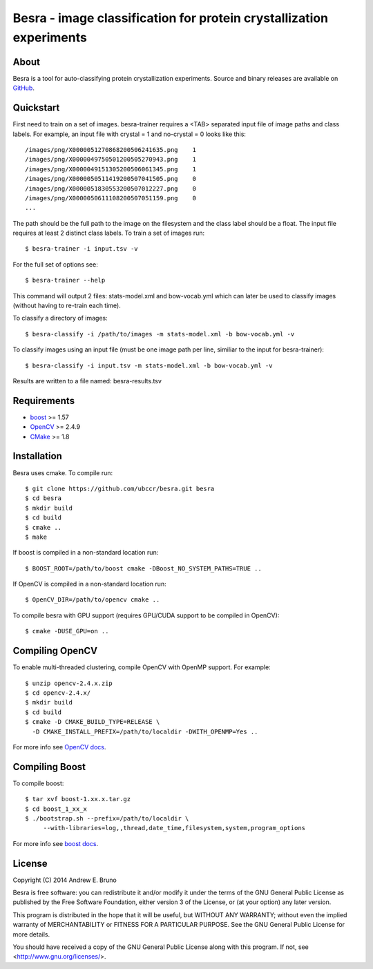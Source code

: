 ===============================================================================
Besra - image classification for protein crystallization experiments
===============================================================================

-------------------------------------------------------------------------------
About
-------------------------------------------------------------------------------

Besra is a tool for auto-classifying protein crystallization experiments. Source
and binary releases are available on `GitHub <https://github.com/ubccr/besra/releases>`_.

-------------------------------------------------------------------------------
Quickstart
-------------------------------------------------------------------------------

First need to train on a set of images. besra-trainer requires a <TAB> separated
input file of image paths and class labels. For example, an input file with
crystal = 1 and no-crystal = 0 looks like this::

  /images/png/X0000051270868200506241635.png    1
  /images/png/X0000049750501200505270943.png    1
  /images/png/X0000049151305200506061345.png    1
  /images/png/X0000050511419200507041505.png    0
  /images/png/X0000051830553200507012227.png    0
  /images/png/X0000050611108200507051159.png    0
  ...

The path should be the full path to the image on the filesystem and the class
label should be a float. The input file requires at least 2 distinct class
labels. To train a set of images run::

  $ besra-trainer -i input.tsv -v

For the full set of options see::

  $ besra-trainer --help

This command will output 2 files: stats-model.xml and bow-vocab.yml which can
later be used to classify images (without having to re-train each time).

To classify a directory of images::

  $ besra-classify -i /path/to/images -m stats-model.xml -b bow-vocab.yml -v

To classify images using an input file (must be one image path per line,
similiar to the input for besra-trainer)::

  $ besra-classify -i input.tsv -m stats-model.xml -b bow-vocab.yml -v

Results are written to a file named: besra-results.tsv

-------------------------------------------------------------------------------
Requirements
-------------------------------------------------------------------------------

- `boost <http://www.boost.org/>`_ >= 1.57
- `OpenCV <http://opencv.org/>`_ >= 2.4.9
- `CMake <http://www.cmake.org/>`_ >= 1.8

-------------------------------------------------------------------------------
Installation
-------------------------------------------------------------------------------

Besra uses cmake. To compile run::

  $ git clone https://github.com/ubccr/besra.git besra
  $ cd besra
  $ mkdir build
  $ cd build
  $ cmake ..
  $ make

If boost is compiled in a non-standard location run::

  $ BOOST_ROOT=/path/to/boost cmake -DBoost_NO_SYSTEM_PATHS=TRUE ..

If OpenCV is compiled in a non-standard location run::

  $ OpenCV_DIR=/path/to/opencv cmake ..

To compile besra with GPU support (requires GPU/CUDA support to be compiled in
OpenCV)::

  $ cmake -DUSE_GPU=on ..

-------------------------------------------------------------------------------
Compiling OpenCV
-------------------------------------------------------------------------------

To enable multi-threaded clustering, compile OpenCV with OpenMP support. For
example::

  $ unzip opencv-2.4.x.zip
  $ cd opencv-2.4.x/
  $ mkdir build
  $ cd build
  $ cmake -D CMAKE_BUILD_TYPE=RELEASE \
    -D CMAKE_INSTALL_PREFIX=/path/to/localdir -DWITH_OPENMP=Yes ..

For more info see `OpenCV docs <http://docs.opencv.org/trunk/doc/tutorials/introduction/linux_install/linux_install.html>`_.

-------------------------------------------------------------------------------
Compiling Boost
-------------------------------------------------------------------------------

To compile boost::

  $ tar xvf boost-1.xx.x.tar.gz
  $ cd boost_1_xx_x
  $ ./bootstrap.sh --prefix=/path/to/localdir \
       --with-libraries=log,,thread,date_time,filesystem,system,program_options

For more info see `boost docs <http://www.boost.org/doc/libs/1_57_0/more/getting_started/unix-variants.html>`_.

-------------------------------------------------------------------------------
License
-------------------------------------------------------------------------------

Copyright (C) 2014 Andrew E. Bruno

Besra is free software: you can redistribute it and/or modify it under the
terms of the GNU General Public License as published by the Free Software
Foundation, either version 3 of the License, or (at your option) any later
version.

This program is distributed in the hope that it will be useful, but WITHOUT ANY
WARRANTY; without even the implied warranty of MERCHANTABILITY or FITNESS FOR A
PARTICULAR PURPOSE.  See the GNU General Public License for more details.

You should have received a copy of the GNU General Public License along with
this program.  If not, see <http://www.gnu.org/licenses/>.
